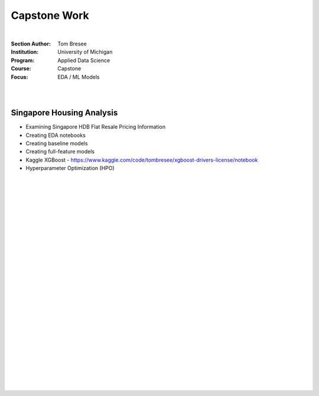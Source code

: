 Capstone Work
######################

|

:Section Author: Tom Bresee
:Institution: University of Michigan
:Program: Applied Data Science
:Course: Capstone
:Focus: EDA / ML Models

|
|


Singapore Housing Analysis
~~~~~~~~~~~~~~~~~~~~~~~~~~~~~~~

* Examining Singapore HDB Flat Resale Pricing Information

* Creating EDA notebooks

* Creating baseline models

* Creating full-feature models

* Kaggle XGBoost - https://www.kaggle.com/code/tombresee/xgboost-drivers-license/notebook

* Hyperparameter Optimization (HPO)



|
|
|
|
|
|
|
|
|
|
|
|
|
|
|
|
|
|






































































 
  





|
|
|
|
|
|
|
|
